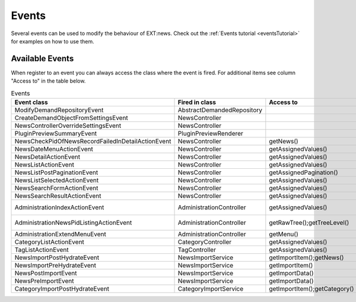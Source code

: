 .. _events:
.. _referenceEvents:

======
Events
======

Several events can be used to modify the behaviour of EXT:news. Check out the
:ref:`Events tutorial <eventsTutorial>` for examples on how to use them.


Available Events
================

When register to an event you can always access the class where the event is
fired. For additional items see column "Access to" in the table below.

.. todo: automatically document events

.. csv-table:: Events
   :header: "Event class", "Fired in class", "Access to", "Old Signal"

   "ModifyDemandRepositoryEvent", "AbstractDemandedRepository", "", ""
   "CreateDemandObjectFromSettingsEvent", "NewsController", "", ""
   "NewsControllerOverrideSettingsEvent", "NewsController", "", ""
   "PluginPreviewSummaryEvent", "PluginPreviewRenderer", "", ""
   "NewsCheckPidOfNewsRecordFailedInDetailActionEvent", "NewsController", "getNews()", "checkPidOfNewsRecordFailedInDetailAction"
   "NewsDateMenuActionEvent", "NewsController", "getAssignedValues()", "dateMenuAction (NewsController::SIGNAL_NEWS_DATEMENU_ACTION)"
   "NewsDetailActionEvent", "NewsController", "getAssignedValues()", "detailAction (NewsController::SIGNAL_NEWS_DETAIL_ACTION)"
   "NewsListActionEvent", "NewsController", "getAssignedValues()", "listAction (NewsController::SIGNAL_NEWS_LIST_ACTION)"
   "NewsListPostPaginationEvent", "NewsController", "getAssignedPagination()", ""
   "NewsListSelectedActionEvent", "NewsController", "getAssignedValues()", "selectedListAction (NewsController::SIGNAL_NEWS_LIST_SELECTED_ACTION)"
   "NewsSearchFormActionEvent", "NewsController", "getAssignedValues()", "searchFormAction (NewsController::SIGNAL_NEWS_SEARCHFORM_ACTION)"
   "NewsSearchResultActionEvent", "NewsController", "getAssignedValues()", "searchResultAction (NewsController::SIGNAL_NEWS_SEARCHRESULT_ACTION)"
   "AdministrationIndexActionEvent", "AdministrationController", "getAssignedValues()", "indexAction (AdministrationController::SIGNAL_ADMINISTRATION_INDEX_ACTION)"
   "AdministrationNewsPidListingActionEvent", "AdministrationController", "getRawTree();getTreeLevel()", "newsPidListingAction (AdministrationController::SIGNAL_ADMINISTRATION_NEWSPIDLISTING_ACTION)"
   "AdministrationExtendMenuEvent", "AdministrationController", "getMenu()", "createMenu"
   "CategoryListActionEvent", "CategoryController", "getAssignedValues()", "listAction (CategoryController::SIGNAL_CATEGORY_LIST_ACTION)"
   "TagListActionEvent", "TagController", "getAssignedValues()", "listAction (TagController::SIGNAL_TAG_LIST_ACTION)"
   "NewsImportPostHydrateEvent", "NewsImportService", "getImportItem();getNews()", "postHydrate"
   "NewsImportPreHydrateEvent", "NewsImportService", "getImportItem()", "preHydrate"
   "NewsPostImportEvent", "NewsImportService", "getImportData()"
   "NewsPreImportEvent", "NewsImportService", "getImportData()"
   "CategoryImportPostHydrateEvent", "CategoryImportService", "getImportItem();getCategory()", "postHydrate"
